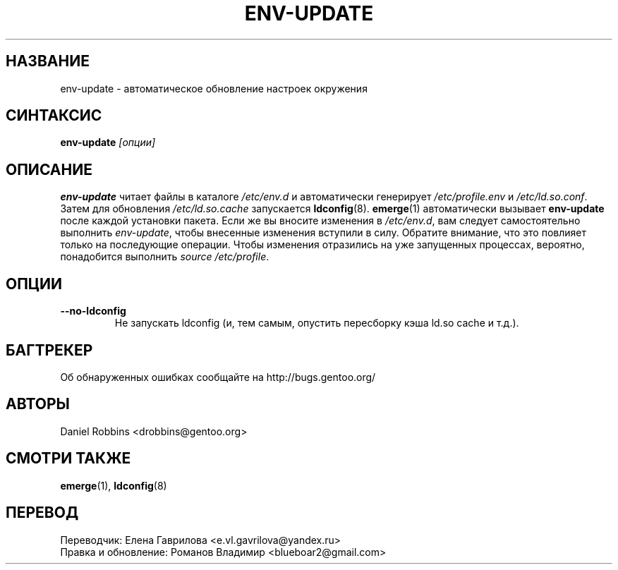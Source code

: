 .TH "ENV-UPDATE" "1" "Aug 2008" "Portage VERSION" "Portage"
.SH "НАЗВАНИЕ"
env\-update \- автоматическое обновление настроек окружения
.SH "СИНТАКСИС"
\fBenv\-update\fR \fI[опции]\fR
.SH "ОПИСАНИЕ"
.B env\-update
читает файлы в каталоге \fI/etc/env.d\fR и автоматически генерирует
\fI/etc/profile.env\fR и \fI/etc/ld.so.conf\fR. Затем для обновления
\fI/etc/ld.so.cache\fR запускается \fBldconfig\fR(8). \fBemerge\fR(1)
автоматически вызывает \fBenv-update\fR после каждой установки пакета.
Если же вы вносите изменения в \fI/etc/env.d\fR, вам следует
самостоятельно выполнить \fIenv-update\fR, чтобы внесенные
изменения вступили в силу. Обратите внимание, что это повлияет
только на последующие операции. Чтобы изменения отразились на уже
запущенных процессах, вероятно, понадобится выполнить
\fIsource /etc/profile\fR.
.SH "ОПЦИИ"
.TP
.B \-\-no\-ldconfig
Не запускать ldconfig (и, тем самым, опустить пересборку
кэша ld.so cache и т.д.).
.SH "БАГТРЕКЕР"
Об обнаруженных ошибках сообщайте на http://bugs.gentoo.org/
.SH "АВТОРЫ"
Daniel Robbins <drobbins@gentoo.org>
.SH "СМОТРИ ТАКЖЕ"
.BR emerge (1),
.BR ldconfig (8)

.SH "ПЕРЕВОД"
.nf
Переводчик: Елена Гаврилова <e.vl.gavrilova@yandex.ru>
Правка и обновление: Романов Владимир <blueboar2@gmail.com>
.fi
